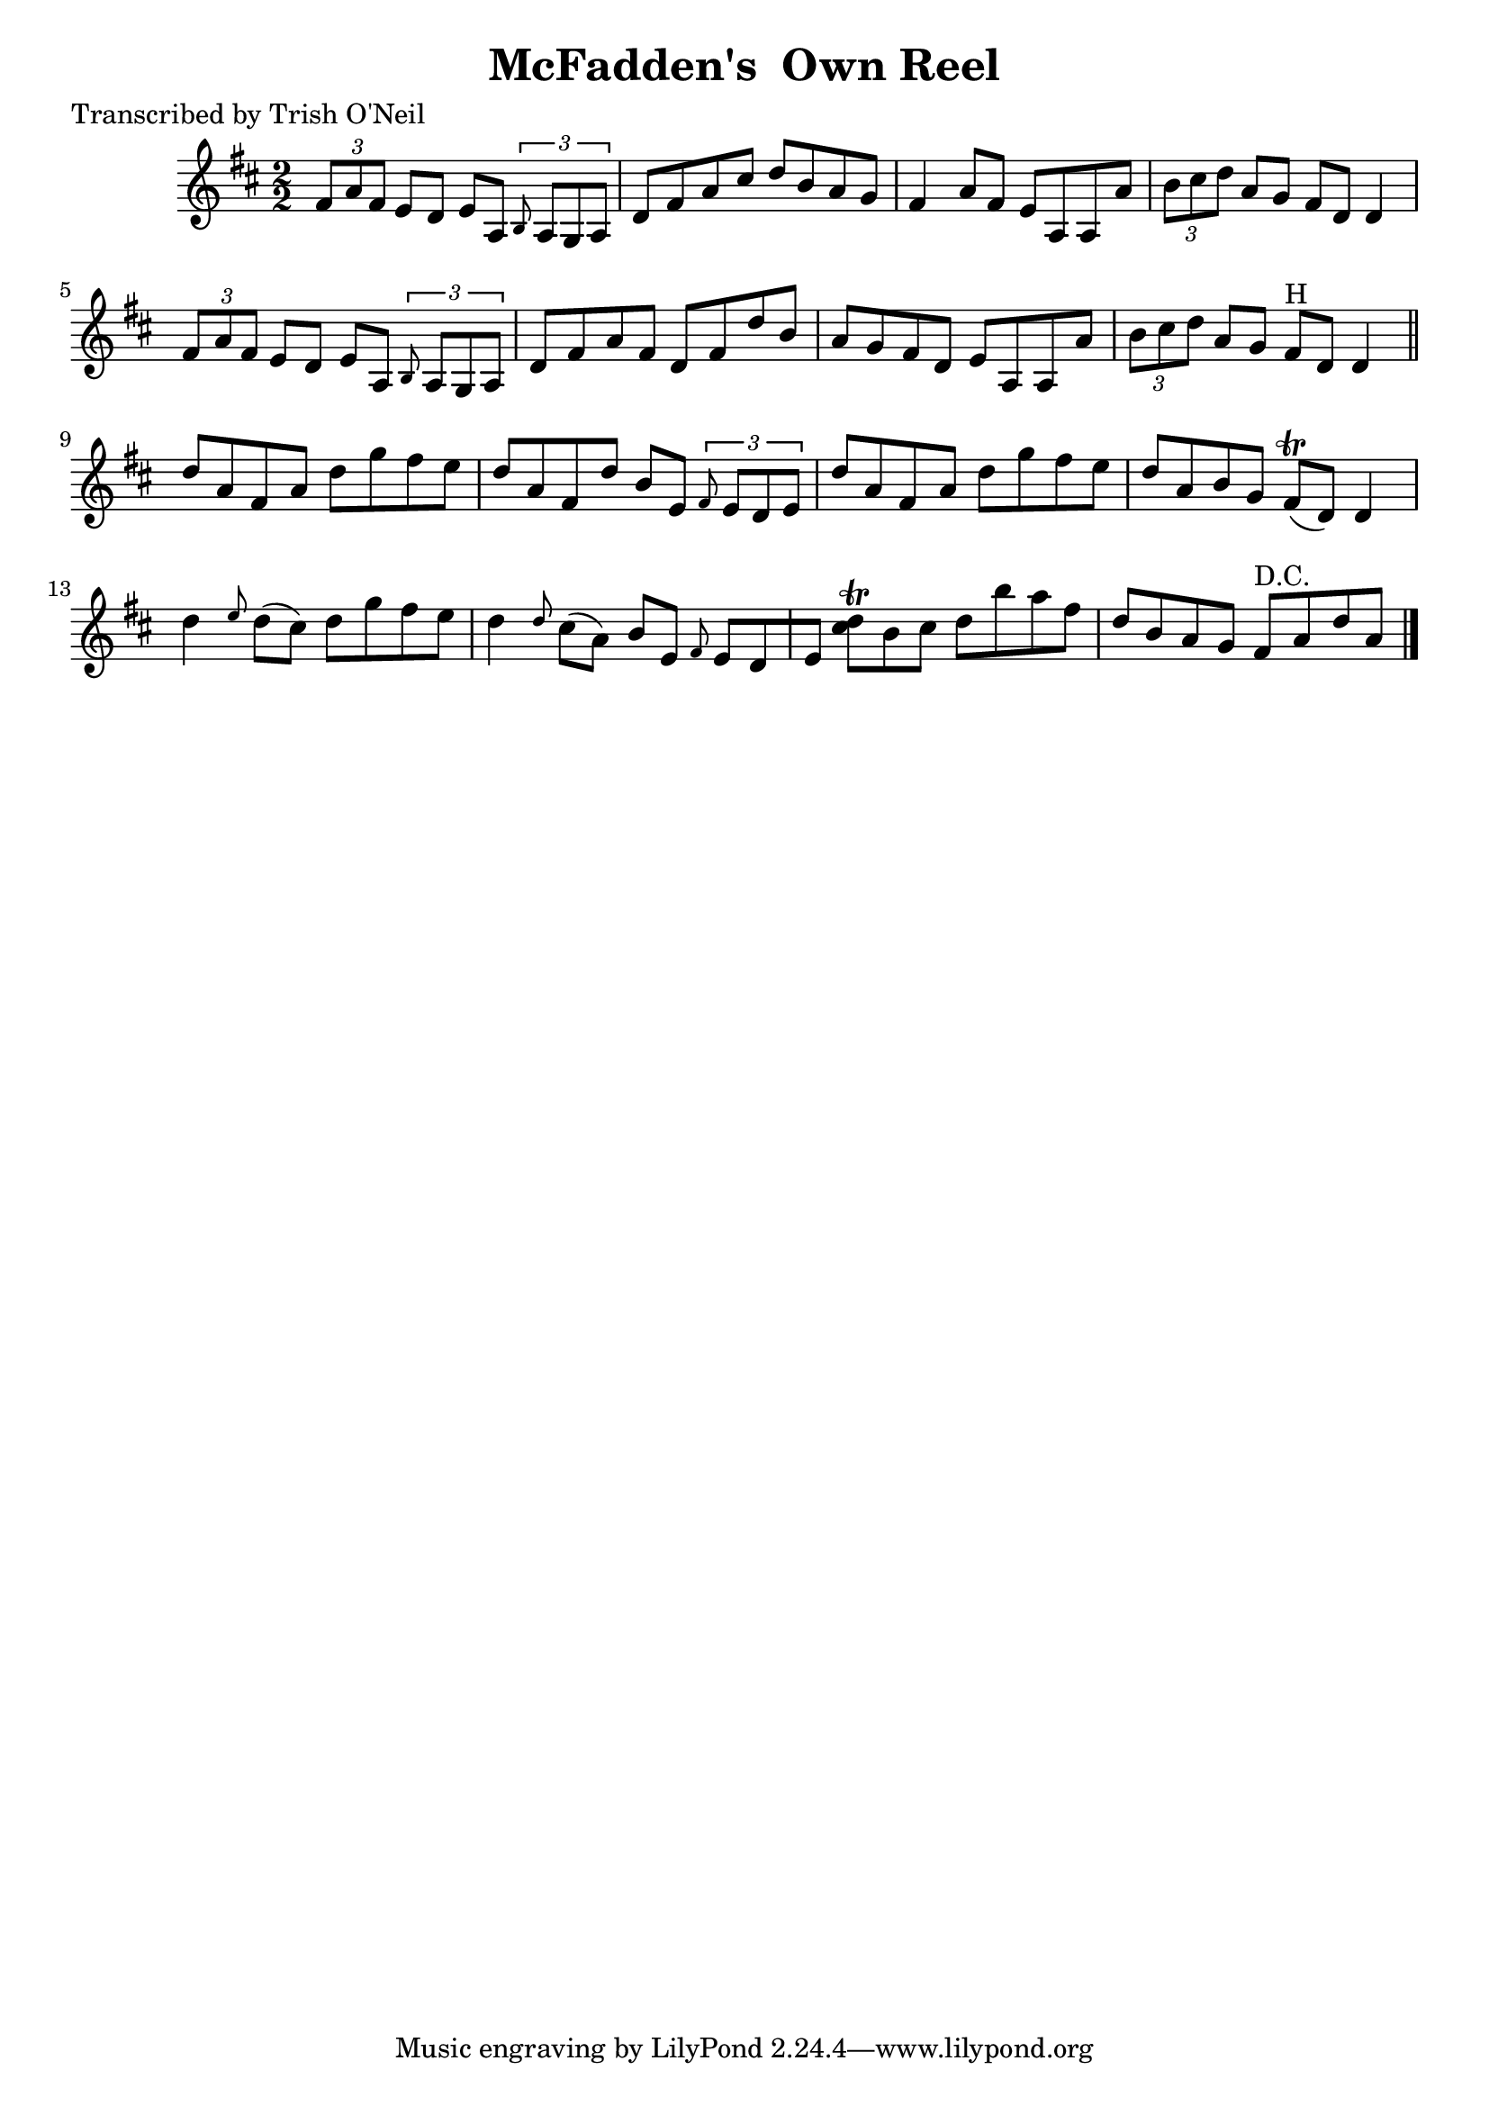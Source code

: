 
\version "2.16.2"
% automatically converted by musicxml2ly from xml/1293_to.xml

%% additional definitions required by the score:
\language "english"


\header {
    poet = "Transcribed by Trish O'Neil"
    encoder = "abc2xml version 63"
    encodingdate = "2015-01-25"
    title = "McFadden's  Own Reel"
    }

\layout {
    \context { \Score
        autoBeaming = ##f
        }
    }
PartPOneVoiceOne =  \relative fs' {
    \key d \major \numericTimeSignature\time 2/2 \times 2/3 {
        fs8 [ a8 fs8 ] }
    e8 [ d8 ] e8 [ a,8 ] \times 2/3 {
        \grace { b8*3/2 } a8 [ g8 a8 ] }
    | % 2
    d8 [ fs8 a8 cs8 ] d8 [ b8 a8 g8 ] | % 3
    fs4 a8 [ fs8 ] e8 [ a,8 a8 a'8 ] | % 4
    \times 2/3  {
        b8 [ cs8 d8 ] }
    a8 [ g8 ] fs8 [ d8 ] d4 | % 5
    \times 2/3  {
        fs8 [ a8 fs8 ] }
    e8 [ d8 ] e8 [ a,8 ] \times 2/3 {
        \grace { b8*3/2 } a8 [ g8 a8 ] }
    | % 6
    d8 [ fs8 a8 fs8 ] d8 [ fs8 d'8 b8 ] | % 7
    a8 [ g8 fs8 d8 ] e8 [ a,8 a8 a'8 ] | % 8
    \times 2/3  {
        b8 [ cs8 d8 ] }
    a8 [ g8 ] fs8 ^"H" [ d8 ] d4 \bar "||"
    d'8 [ a8 fs8 a8 ] d8 [ g8 fs8 e8 ] | \barNumberCheck #10
    d8 [ a8 fs8 d'8 ] b8 [ e,8 ] \times 2/3 {
        \grace { fs8*3/2 } e8 [ d8 e8 ] }
    | % 11
    d'8 [ a8 fs8 a8 ] d8 [ g8 fs8 e8 ] | % 12
    d8 [ a8 b8 g8 ] fs8 ( \trill [ d8 ) ] d4 | % 13
    d'4 \grace { e8 } d8 ( [ cs8 ) ] d8 [ g8 fs8 e8 ] | % 14
    d4 \grace { d8 } cs8 ( [ a8 ) ] b8 [ e,8 ] \grace { fs8 } e8 [ d8 e8
    ] | % 15
    <d' cs>8 \trill [ b8 cs8 ] d8 [ b'8 a8 fs8 ] | % 16
    d8 [ b8 a8 g8 ] fs8 ^"D.C." [ a8 d8 a8 ] \bar "|."
    }


% The score definition
\score {
    <<
        \new Staff <<
            \context Staff << 
                \context Voice = "PartPOneVoiceOne" { \PartPOneVoiceOne }
                >>
            >>
        
        >>
    \layout {}
    % To create MIDI output, uncomment the following line:
    %  \midi {}
    }


